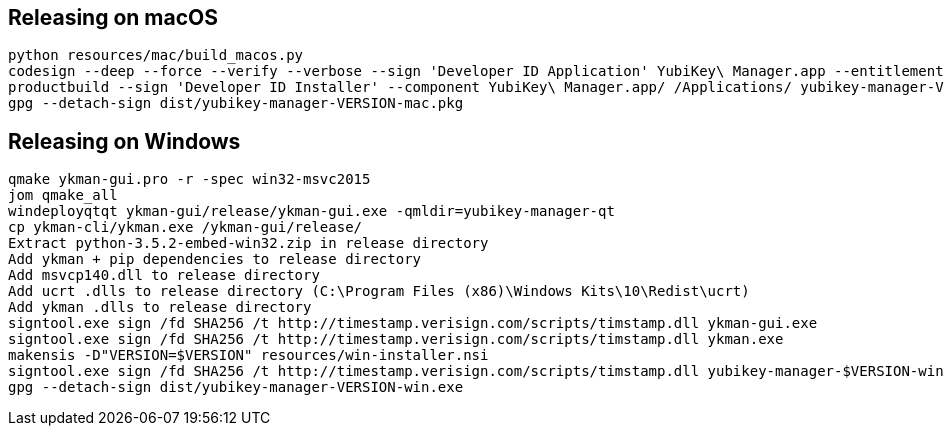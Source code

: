 == Releasing on macOS

    python resources/mac/build_macos.py
    codesign --deep --force --verify --verbose --sign 'Developer ID Application' YubiKey\ Manager.app --entitlements resources/mac/Entitlements.plist
    productbuild --sign 'Developer ID Installer' --component YubiKey\ Manager.app/ /Applications/ yubikey-manager-VERSION-mac.pkg
    gpg --detach-sign dist/yubikey-manager-VERSION-mac.pkg
    
== Releasing on Windows

    qmake ykman-gui.pro -r -spec win32-msvc2015
    jom qmake_all
    windeployqtqt ykman-gui/release/ykman-gui.exe -qmldir=yubikey-manager-qt
    cp ykman-cli/ykman.exe /ykman-gui/release/    
    Extract python-3.5.2-embed-win32.zip in release directory
    Add ykman + pip dependencies to release directory
    Add msvcp140.dll to release directory
    Add ucrt .dlls to release directory (C:\Program Files (x86)\Windows Kits\10\Redist\ucrt)
    Add ykman .dlls to release directory
    signtool.exe sign /fd SHA256 /t http://timestamp.verisign.com/scripts/timstamp.dll ykman-gui.exe
    signtool.exe sign /fd SHA256 /t http://timestamp.verisign.com/scripts/timstamp.dll ykman.exe
    makensis -D"VERSION=$VERSION" resources/win-installer.nsi
    signtool.exe sign /fd SHA256 /t http://timestamp.verisign.com/scripts/timstamp.dll yubikey-manager-$VERSION-win.exe
    gpg --detach-sign dist/yubikey-manager-VERSION-win.exe
